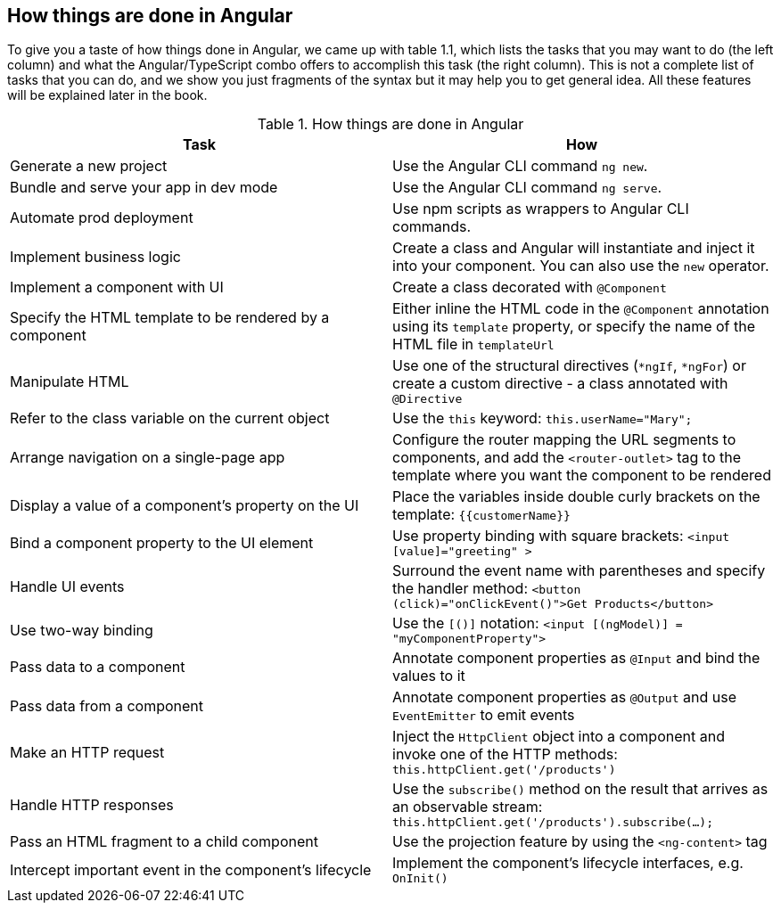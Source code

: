 == How things are done in Angular 

To give you a taste of how things done in Angular, we came up with table 1.1, which lists the tasks that you may want to do (the left column) and what the Angular/TypeScript combo offers to accomplish this task (the right column). This is not a complete list of tasks that you can do, and we show you just fragments of the syntax but it may help you to get general idea. All these features will be explained later in the book.

.How things are done in Angular
|===
|Task                 |How

|Generate a new project| Use the Angular CLI command `ng new`.

|Bundle and serve your app in dev mode| Use the Angular CLI command `ng serve`.

|Automate prod deployment| Use npm scripts as wrappers to Angular CLI commands.

|Implement business logic|Create a class and Angular will instantiate and inject it into your component. You can also use the `new` operator.

|Implement a component with UI|Create a class decorated with `@Component`

|Specify the HTML template to be rendered by a component|Either inline the HTML code in the `@Component` annotation using its `template` property, or specify the name of the HTML file in `templateUrl` 

|Manipulate HTML| Use one of the structural directives (`*ngIf`, `*ngFor`) or create a custom directive - a class annotated with `@Directive`

|Refer to the class variable on the current object | Use the `this` keyword: `this.userName="Mary";`

|Arrange navigation on a single-page app| Configure the router mapping the URL segments to components, and add the `<router-outlet>` tag to the template where you want the component to be rendered

|Display a value of a component’s property on the UI|Place the variables inside double curly brackets on the template: `{{customerName}}`  

|Bind a component property to the UI element| Use property binding with square brackets: 
`<input [value]="greeting" >`

|Handle UI events|Surround the event name with parentheses and specify the handler method: 
`<button (click)="onClickEvent()">Get Products</button>`

|Use two-way binding| Use the `[()]` notation: 
`<input [(ngModel)] = "myComponentProperty">`
|Pass data to a component| Annotate component properties as `@Input` and bind the values to it

|Pass data from a component|Annotate component properties as `@Output` and use `EventEmitter` to emit events

|Make an HTTP request|Inject the `HttpClient` object into a component and invoke one of the HTTP methods: 
`this.httpClient.get('/products')`

|Handle HTTP responses|Use the `subscribe()` method on the result that arrives as an observable stream: 
`this.httpClient.get('/products').subscribe(...);`

|Pass an HTML fragment to a child component|Use the projection feature by using the `<ng-content>` tag

|Intercept important event in the component's lifecycle|Implement the component’s lifecycle interfaces, e.g. `OnInit()`
|===